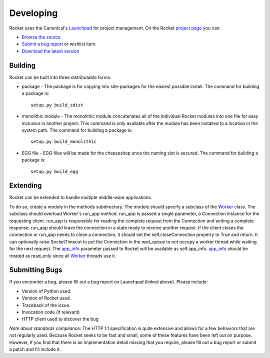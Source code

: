 ==========
Developing
==========

Rocket uses the Canonical's Launchpad_ for project management.  On the Rocket `project page`_ you can:

* `Browse the source`_
* `Submit a bug report`_ or wishlist item.
* `Download the latest version`_

.. _Download the latest version: http://launchpad.net/rocket/+download
.. _Browse the source: http://bazaar.launchpad.net/~tdfarrell/rocket/trunk/files
.. _Submit a bug report: http://bugs.launchpad.net/rocket
.. _Launchpad: http://launchpad.net
.. _project page: http://launchpad.net/rocket

Building
========

Rocket can be built into three distributable forms:

* package - The package is for copying into site-packages for the easiest possible install.  The command for building a package is::

    setup.py build_sdist

* monolithic module - The monolithic module concatenates all of the individual Rocket modules into one file for easy inclusion in another project.  This command is only available after the module has been installed to a location in the system path.  The command for building a package is::

    setup.py build_monolithic

* EGG file - EGG files will be made for the cheeseshop once the naming slot is secured.  The command for building a package is::

    setup.py build_egg

Extending
=========

Rocket can be extended to handle multiple middle-ware applications.  

To do so, create a module in the methods subdirectory.  The module should specify a subclass of the Worker_ class.  The subclass should overload Worker's run_app method.  run_app is passed a single parameter, a Connection instance for the requesting client.  run_app is responsible for reading the complete request from the Connection and writing a complete response.  run_app should leave the connection in a state ready to receive another request.  If the client closes the connection or run_app needs to close a connection, it should set the self.closeConnection property to True and return.  It can optionally raise SocketTimeout to put the Connection in the wait_queue to not occupy a worker thread while waiting for the next request.  The app_info_ parameter passed to Rocket will be available as self.app_info.  app_info_ should be treated as read_only since all Worker_ threads use it.

.. _Worker: design.html#worker
.. _app_info: usage.html#app-info

Submitting Bugs
===============

If you encounter a bug, please fill out a bug report on Launchpad (linked above).  Please include:

* Version of Python used.
* Version of Rocket used.
* Traceback of the issue.
* Invocation code (if relevant)
* HTTP client used to discover the bug

*Note about standards compliance:*  The HTTP 1.1 specification is quite extensive and allows for a few behaviors that are not regularly used.  Because Rocket seeks to be fast and small, some of these features have been left out on purpose.  However, if you find that there is an implementation detail missing that you require, please fill out a bug report or submit a patch and I'll include it.